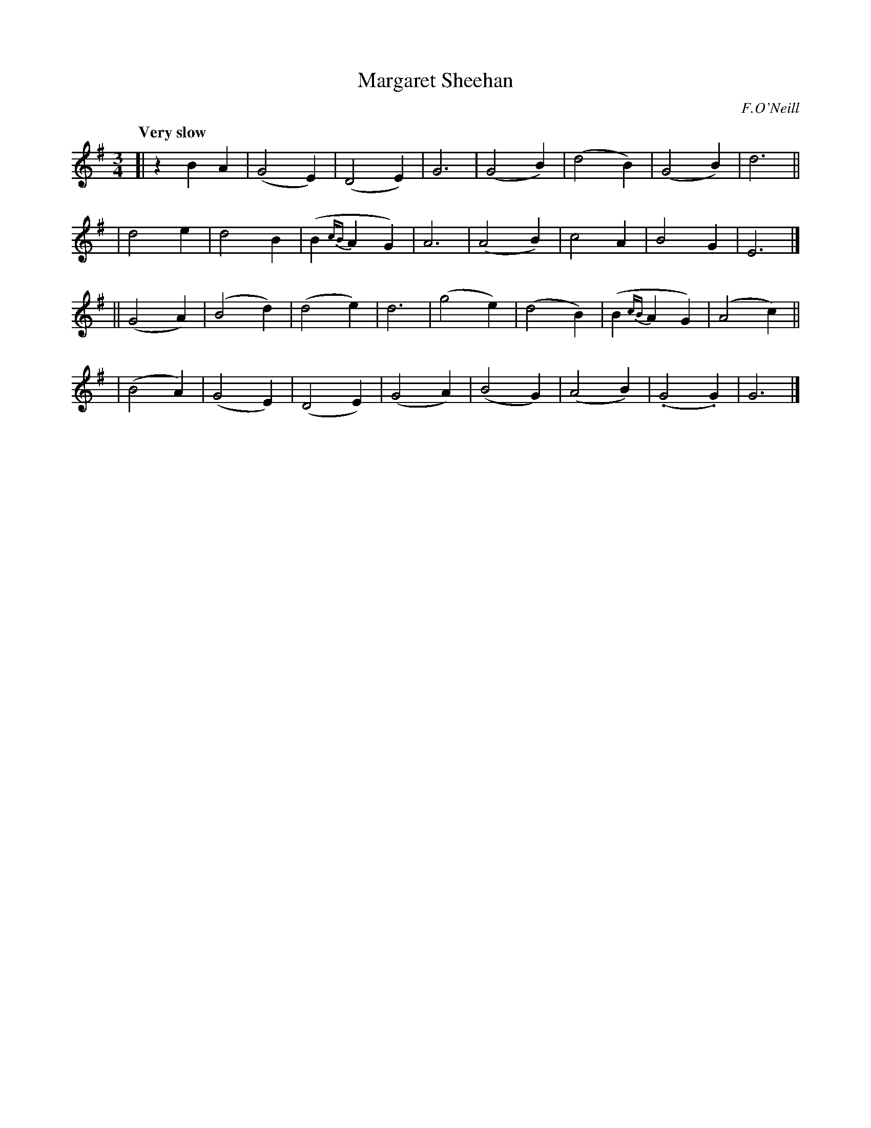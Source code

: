 X: 61
T: Margaret Sheehan
R: air, waltz
%S: s:4 b:32(8+8+8+8)
B: O'Neill's 1850 #61
O: F.O'Neill
Z: 1999 John Chambers <jc@trillian.mit.edu>
Q: "Very slow"
M: 3/4
L: 1/4
K: G
[| zBA  | (G2E) | (D2E)    | G3   | (G2B) | (d2B) | (G2B)     | d3    ||
|  d2e  |  d2B  | (B{cB}AG)| A3   | (A2B) |  c2A  |  B2G      | E3    |]
||(G2A) | (B2d) | (d2e)    | d3   | (g2e) | (d2B) | (B{cB}AG) | (A2c) ||
| (B2A) | (G2E) | (D2E)    |(G2A) | (B2G) | (A2B) | (.G2.G)   | G3    |]
